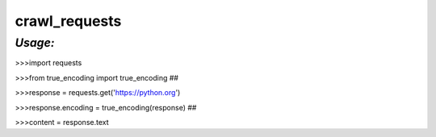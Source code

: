**crawl_requests**
==================

*Usage:*
--------
>>>import requests

>>>from true_encoding import true_encoding ##

>>>response = requests.get('https://python.org')

>>>response.encoding = true_encoding(response) ##

>>>content = response.text



